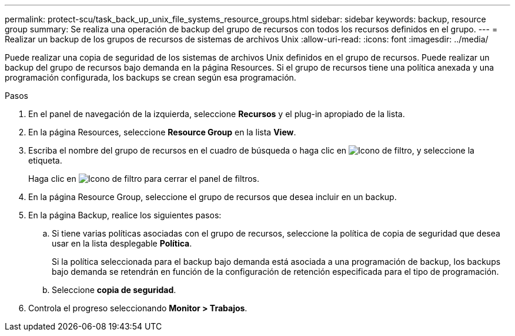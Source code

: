 ---
permalink: protect-scu/task_back_up_unix_file_systems_resource_groups.html 
sidebar: sidebar 
keywords: backup, resource group 
summary: Se realiza una operación de backup del grupo de recursos con todos los recursos definidos en el grupo. 
---
= Realizar un backup de los grupos de recursos de sistemas de archivos Unix
:allow-uri-read: 
:icons: font
:imagesdir: ../media/


[role="lead"]
Puede realizar una copia de seguridad de los sistemas de archivos Unix definidos en el grupo de recursos. Puede realizar un backup del grupo de recursos bajo demanda en la página Resources. Si el grupo de recursos tiene una política anexada y una programación configurada, los backups se crean según esa programación.

.Pasos
. En el panel de navegación de la izquierda, seleccione *Recursos* y el plug-in apropiado de la lista.
. En la página Resources, seleccione *Resource Group* en la lista *View*.
. Escriba el nombre del grupo de recursos en el cuadro de búsqueda o haga clic en image:../media/filter_icon.png["Icono de filtro"], y seleccione la etiqueta.
+
Haga clic en image:../media/filter_icon.png["Icono de filtro"] para cerrar el panel de filtros.

. En la página Resource Group, seleccione el grupo de recursos que desea incluir en un backup.
. En la página Backup, realice los siguientes pasos:
+
.. Si tiene varias políticas asociadas con el grupo de recursos, seleccione la política de copia de seguridad que desea usar en la lista desplegable *Política*.
+
Si la política seleccionada para el backup bajo demanda está asociada a una programación de backup, los backups bajo demanda se retendrán en función de la configuración de retención especificada para el tipo de programación.

.. Seleccione *copia de seguridad*.


. Controla el progreso seleccionando *Monitor > Trabajos*.


